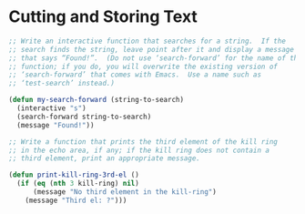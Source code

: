 * Cutting and Storing Text
#+BEGIN_SRC emacs-lisp
  ;; Write an interactive function that searches for a string.  If the
  ;; search finds the string, leave point after it and display a message
  ;; that says “Found!”.  (Do not use ‘search-forward’ for the name of this
  ;; function; if you do, you will overwrite the existing version of
  ;; ‘search-forward’ that comes with Emacs.  Use a name such as
  ;; ‘test-search’ instead.)

  (defun my-search-forward (string-to-search)
    (interactive "s")
    (search-forward string-to-search)
    (message "Found!"))
#+END_SRC

#+BEGIN_SRC emacs-lisp
  ;; Write a function that prints the third element of the kill ring
  ;; in the echo area, if any; if the kill ring does not contain a
  ;; third element, print an appropriate message.

  (defun print-kill-ring-3rd-el ()
    (if (eq (nth 3 kill-ring) nil)
        (message "No third element in the kill-ring")
      (message "Third el: ?")))
#+END_SRC
